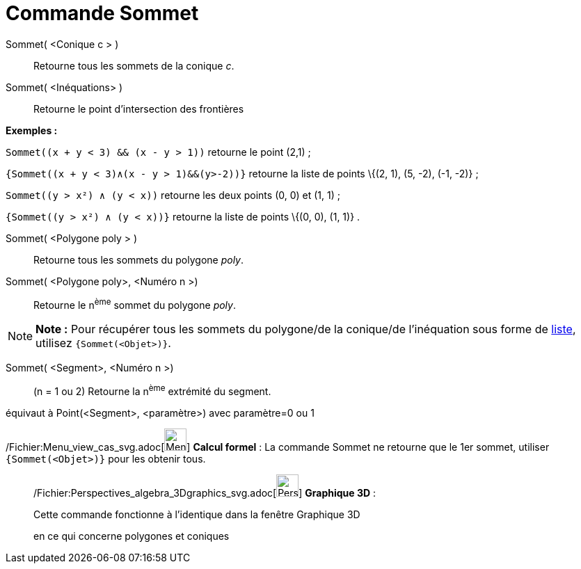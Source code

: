 = Commande Sommet
:page-en: commands/Vertex_Command
ifdef::env-github[:imagesdir: /fr/modules/ROOT/assets/images]

Sommet( <Conique c > )::
  Retourne tous les sommets de la conique _c_.

Sommet( <Inéquations> )::
  Retourne le point d'intersection des frontières

[EXAMPLE]
====

*Exemples :*

`++Sommet((x + y < 3) && (x - y > 1))++` retourne le point (2,1) ;

`++{Sommet((x + y < 3)∧(x - y > 1)&&(y>-2))}++` retourne la liste de points \{(2, 1), (5, -2), (-1, -2)} ;

`++Sommet((y > x²) ∧ (y < x))++` retourne les deux points (0, 0) et (1, 1) ;

`++{Sommet((y > x²) ∧ (y < x))}++` retourne la liste de points \{(0, 0), (1, 1)} .

====

Sommet( <Polygone poly > )::
  Retourne tous les sommets du polygone _poly_.

Sommet( <Polygone poly>, <Numéro n >)::
  Retourne le n^ème^ sommet du polygone _poly_.

[NOTE]
====

*Note :* Pour récupérer tous les sommets du polygone/de la conique/de l'inéquation sous forme de
xref:/Listes.adoc[liste], utilisez `++{Sommet(<Objet>)}++`.

====

Sommet( <Segment>, <Numéro n >)::
  (n = 1 ou 2) Retourne la n^ème^ extrémité du segment.

équivaut à Point(<Segment>, <paramètre>) avec paramètre=0 ou 1

/Fichier:Menu_view_cas_svg.adoc[image:32px-Menu_view_cas.svg.png[Menu view cas.svg,width=32,height=32]] *Calcul formel*
: La commande Sommet ne retourne que le 1er sommet, utiliser `++{Sommet(<Objet>)}++` pour les obtenir tous.

_____________________________________________________________

/Fichier:Perspectives_algebra_3Dgraphics_svg.adoc[image:32px-Perspectives_algebra_3Dgraphics.svg.png[Perspectives
algebra 3Dgraphics.svg,width=32,height=32]] *Graphique 3D* :

Cette commande fonctionne à l'identique dans la fenêtre Graphique 3D

en ce qui concerne polygones et coniques
